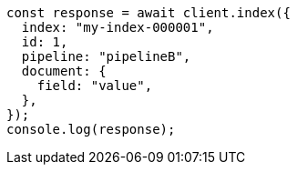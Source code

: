 // This file is autogenerated, DO NOT EDIT
// Use `node scripts/generate-docs-examples.js` to generate the docs examples

[source, js]
----
const response = await client.index({
  index: "my-index-000001",
  id: 1,
  pipeline: "pipelineB",
  document: {
    field: "value",
  },
});
console.log(response);
----
